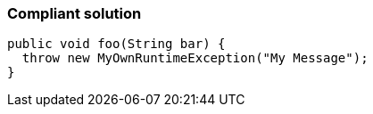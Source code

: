 === Compliant solution

[source,text]
----
public void foo(String bar) {
  throw new MyOwnRuntimeException("My Message"); 
}
----
